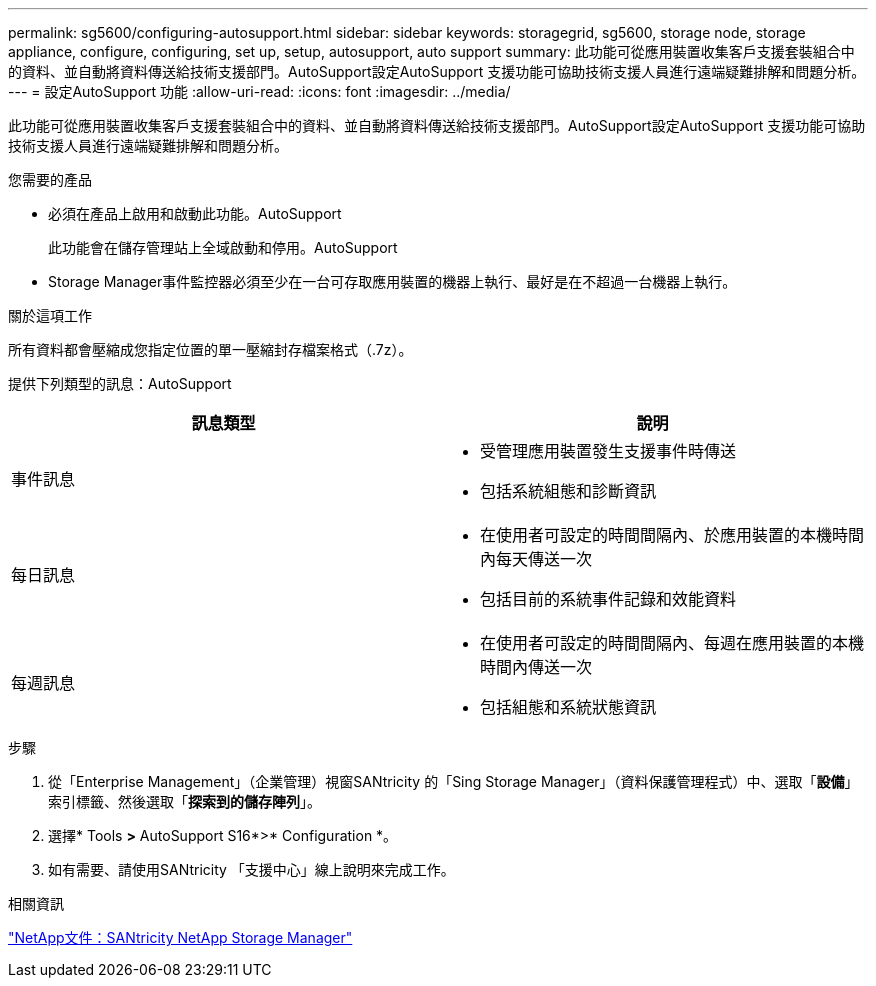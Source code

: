---
permalink: sg5600/configuring-autosupport.html 
sidebar: sidebar 
keywords: storagegrid, sg5600, storage node, storage appliance, configure, configuring, set up, setup, autosupport, auto support 
summary: 此功能可從應用裝置收集客戶支援套裝組合中的資料、並自動將資料傳送給技術支援部門。AutoSupport設定AutoSupport 支援功能可協助技術支援人員進行遠端疑難排解和問題分析。 
---
= 設定AutoSupport 功能
:allow-uri-read: 
:icons: font
:imagesdir: ../media/


[role="lead"]
此功能可從應用裝置收集客戶支援套裝組合中的資料、並自動將資料傳送給技術支援部門。AutoSupport設定AutoSupport 支援功能可協助技術支援人員進行遠端疑難排解和問題分析。

.您需要的產品
* 必須在產品上啟用和啟動此功能。AutoSupport
+
此功能會在儲存管理站上全域啟動和停用。AutoSupport

* Storage Manager事件監控器必須至少在一台可存取應用裝置的機器上執行、最好是在不超過一台機器上執行。


.關於這項工作
所有資料都會壓縮成您指定位置的單一壓縮封存檔案格式（.7z）。

提供下列類型的訊息：AutoSupport

|===
| 訊息類型 | 說明 


 a| 
事件訊息
 a| 
* 受管理應用裝置發生支援事件時傳送
* 包括系統組態和診斷資訊




 a| 
每日訊息
 a| 
* 在使用者可設定的時間間隔內、於應用裝置的本機時間內每天傳送一次
* 包括目前的系統事件記錄和效能資料




 a| 
每週訊息
 a| 
* 在使用者可設定的時間間隔內、每週在應用裝置的本機時間內傳送一次
* 包括組態和系統狀態資訊


|===
.步驟
. 從「Enterprise Management」（企業管理）視窗SANtricity 的「Sing Storage Manager」（資料保護管理程式）中、選取「*設備*」索引標籤、然後選取「*探索到的儲存陣列*」。
. 選擇* Tools *>* AutoSupport S16*>* Configuration *。
. 如有需要、請使用SANtricity 「支援中心」線上說明來完成工作。


.相關資訊
http://mysupport.netapp.com/documentation/productlibrary/index.html?productID=61197["NetApp文件：SANtricity NetApp Storage Manager"^]
